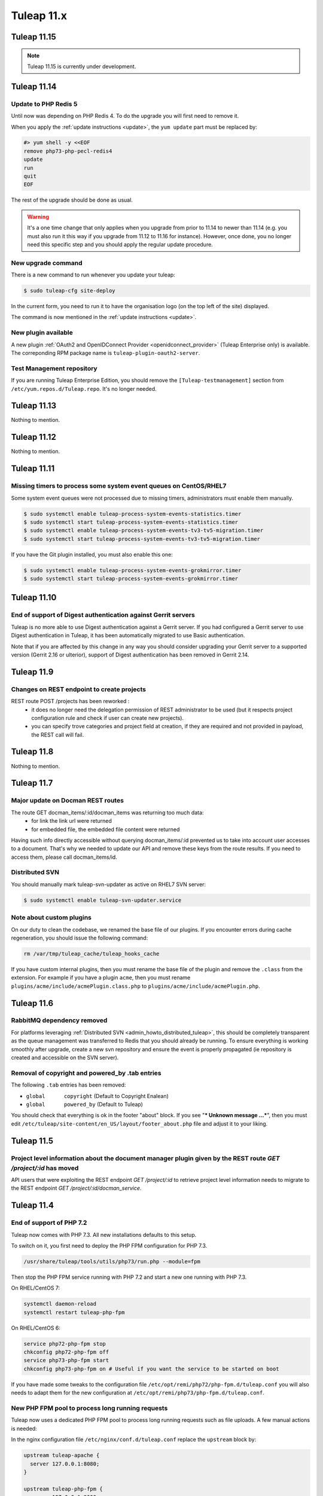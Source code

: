 Tuleap 11.x
###########

Tuleap 11.15
============

.. NOTE::

  Tuleap 11.15 is currently under development.

Tuleap 11.14
============

Update to PHP Redis 5
---------------------

Until now was depending on PHP Redis 4. To do the upgrade you will first need to remove it.

When you apply the :ref:`update instructions <update>`, the ``yum update`` part must be replaced by:

.. sourcecode:: shell

    #> yum shell -y <<EOF
    remove php73-php-pecl-redis4
    update
    run
    quit
    EOF

The rest of the upgrade should be done as usual.

.. WARNING::

    It's a one time change that only applies when you upgrade from prior to 11.14 to newer than 11.14 (e.g. you must
    also run it this way if you upgrade from 11.12 to 11.16 for instance).
    However, once done, you no longer need this specific step and you should apply the regular update procedure.

New upgrade command
-------------------

There is a new command to run whenever you update your tuleap:

.. code-block:: bash

    $ sudo tuleap-cfg site-deploy

In the current form, you need to run it to have the organisation logo (on the top left of the site) displayed.

The command is now mentioned in the :ref:`update instructions <update>`.

New plugin available
--------------------

A new plugin :ref:`OAuth2 and OpenIDConnect Provider <openidconnect_provider>` (Tuleap Enterprise only) is available.
The correponding RPM package name is ``tuleap-plugin-oauth2-server``.

Test Management repository
--------------------------

If you are running Tuleap Enterprise Edition, you should remove the ``[Tuleap-testmanagement]`` section from ``/etc/yum.repos.d/Tuleap.repo``.
It's no longer needed.


Tuleap 11.13
============

Nothing to mention.

Tuleap 11.12
============

Nothing to mention.


Tuleap 11.11
============

Missing timers to process some system event queues on CentOS/RHEL7
------------------------------------------------------------------

Some system event queues were not processed due to missing timers, administrators must enable them manually.

.. code-block:: bash

    $ sudo systemctl enable tuleap-process-system-events-statistics.timer
    $ sudo systemctl start tuleap-process-system-events-statistics.timer
    $ sudo systemctl enable tuleap-process-system-events-tv3-tv5-migration.timer
    $ sudo systemctl start tuleap-process-system-events-tv3-tv5-migration.timer

If you have the Git plugin installed, you must also enable this one:

.. code-block:: bash

    $ sudo systemctl enable tuleap-process-system-events-grokmirror.timer
    $ sudo systemctl start tuleap-process-system-events-grokmirror.timer

Tuleap 11.10
============

End of support of Digest authentication against Gerrit servers
--------------------------------------------------------------

Tuleap is no more able to use Digest authentication against a Gerrit server.
If you had configured a Gerrit server to use Digest authentication in Tuleap,
it has been automatically migrated to use Basic authentication.

Note that if you are affected by this change in any way you should consider
upgrading your Gerrit server to a supported version (Gerrit 2.16 or ulterior),
support of Digest authentication has been removed in Gerrit 2.14.


Tuleap 11.9
===========

Changes on REST endpoint to create projects
-------------------------------------------

REST route POST /projects has been reworked :
 - it does no longer need the delegation permission of REST administrator to be used (but it respects project configuration rule and check if user can create new projects).
 - you can specify trove categories and project field at creation, if they are required and not provided in payload, the REST call will fail.

Tuleap 11.8
===========

Nothing to mention.

Tuleap 11.7
===========

Major update on Docman REST routes
----------------------------------
The route GET docman_items/:id/docman_items was returning too much data:
 - for link the link url were returned
 - for embedded file, the embedded file content were returned

Having such info directly accessible without querying docman_items/:id prevented us to take into account user accesses to a document. That's why we needed to update our API and remove these keys from the route results.
If you need to access them, please call docman_items/id.

Distributed SVN
---------------

You should manually mark tuleap-svn-updater as active on RHEL7 SVN server:

.. code-block:: bash

    $ sudo systemctl enable tuleap-svn-updater.service

Note about custom plugins
-------------------------

On our duty to clean the codebase, we renamed the base file of our plugins. If you encounter errors during cache regeneration, you should issue the following command:

.. sourcecode:: bash

  rm /var/tmp/tuleap_cache/tuleap_hooks_cache

If you have custom internal plugins, then you must  rename the base file of the plugin and remove the ``.class`` from the extension. For example if you have a plugin ``acme``, then you must rename ``plugins/acme/include/acmePlugin.class.php`` to ``plugins/acme/include/acmePlugin.php``.


Tuleap 11.6
===========

RabbitMQ dependency removed
---------------------------

For platforms leveraging :ref:`Distributed SVN <admin_howto_distributed_tuleap>`, this should be completely transparent
as the queue management was transferred to Redis that you should already be running. To ensure everything is working
smoothly after upgrade, create a new svn repository and ensure the event is properly propagated (ie repository is created
and accessible on the SVN server).

Removal of copyright and powered_by .tab entries
------------------------------------------------

The following ``.tab`` entries has been removed:

* ``global	copyright`` (Default to Copyright Enalean)
* ``global	powered_by`` (Default to Tuleap)

You should check that everything is ok in the footer "about" block. If you see "*** Unknown message …***", then you must edit ``/etc/tuleap/site-content/en_US/layout/footer_about.php`` file and adjust it to your liking.


Tuleap 11.5
===========

Project level information about the document manager plugin given by the REST route `GET /project/:id` has moved
----------------------------------------------------------------------------------------------------------------

API users that were exploiting the REST endpoint `GET /project/:id` to
retrieve project level information needs to migrate to the REST endpoint
`GET /project/:id/docman_service`.


Tuleap 11.4
===========

End of support of PHP 7.2
-------------------------

Tuleap now comes with PHP 7.3. All new installations defaults to this setup.

To switch on it, you first need to deploy the PHP FPM configuration for PHP 7.3.

.. sourcecode:: bash

  /usr/share/tuleap/tools/utils/php73/run.php --module=fpm

Then stop the PHP FPM service running with PHP 7.2 and start a new one running
with PHP 7.3.

On RHEL/CentOS 7:

.. sourcecode:: bash

  systemctl daemon-reload
  systemctl restart tuleap-php-fpm


On RHEL/CentOS 6:

.. sourcecode:: bash

  service php72-php-fpm stop
  chkconfig php72-php-fpm off
  service php73-php-fpm start
  chkconfig php73-php-fpm on # Useful if you want the service to be started on boot

If you have made some tweaks to the configuration file
``/etc/opt/remi/php72/php-fpm.d/tuleap.conf`` you will also needs
to adapt them for the new configuration at ``/etc/opt/remi/php73/php-fpm.d/tuleap.conf``.


New PHP FPM pool to process long running requests
-------------------------------------------------

Tuleap now uses a dedicated PHP FPM pool to process long running requests
such as file uploads. A few manual actions is needed:

In the nginx configuration file ``/etc/nginx/conf.d/tuleap.conf`` replace
the ``upstream`` block by:

.. sourcecode:: nginx

    upstream tuleap-apache {
      server 127.0.0.1:8080;
    }

    upstream tuleap-php-fpm {
      server 127.0.0.1:9000;
    }

    upstream tuleap-php-fpm-long-running-request {
      server 127.0.0.1:9002;
    }

Do not forget to also redeploy the configuration managed by Tuleap for
nginx and restart the service (as for a standard Tuleap update).

On RHEL/CentOS 7:

.. sourcecode:: bash

  /usr/share/tuleap/tools/utils/php73/run.php --module=nginx
  systemctl restart nginx

On RHEL/CentOS 6:

.. sourcecode:: bash

  /usr/share/tuleap/tools/utils/php73/run.php --module=nginx
  service nginx restart


Removal of the function ``\get_server_url()``
---------------------------------------------

The function ``\get_server_url()`` has been removed and must be replaced by
``\HTTPRequest::instance()->getServerUrl()``. This change impacts you if you
have customized one of the following site-content files:

  - ``site-content/en_US/mail/html_template.php``
  - ``site-content/en_US/project/tos.txt``
  - ``site-content/fr_FR/project/tos.txt``
  - ``site-content/en_US/tos/privacy.txt``
  - ``site-content/fr_FR/tos/privacy.txt``


Tuleap 11.3
===========

Nothing to mention.

Tuleap 11.2
===========

Max file size change when uploading an item to the document manager through Webdav
----------------------------------------------------------------------------------

The max file size when uploading an item to the document manager is now global to
the document manager plugin for all type of accesses.

This means that the max file size limit that is defined in the configuration file
``/etc/tuleap/plugins/webdav/etc/webdav.inc`` is not used anymore for the document
manager. Instead, you can change the max allowed size of a file in the document
manager plugin from the site administration.


Distributed SVN Setups
----------------------

After move of svn plugin to "front controller" pattern, nginx configuration must be adapted so svn server can continue to
serve the web browsing of svn repo (it's not necessary if svn server is setup only to serve svn tools related traffic).

On svn server, you should remove the previous ``location ^~ /plugins/svn { ... }`` block and add the following snippet:

.. sourcecode:: nginx

        root /usr/share/tuleap/src/www;
        index index.php;

        location /index.php {
            include fastcgi_params;

            fastcgi_pass 127.0.0.1:9000;
            fastcgi_index                   index.php;

            fastcgi_param DOCUMENT_ROOT             $realpath_root;
            fastcgi_param SCRIPT_FILENAME   $realpath_root$fastcgi_script_name;
        }

        location / {
            try_files $uri $uri/ /index.php?$args;
        }

        location ^~ /plugins/svn/ {
            alias /usr/share/tuleap/plugins/svn/www/;

            if (!-f $request_filename) {
                rewrite ^ /index.php last;
            }
        }

Tuleap 11.1
===========

Missing scheduled jobs on CentOS/RHEL7
--------------------------------------

Some jobs were missing on CentOS/RHEL7 instances and as result
some actions might not work. You will need to enable and start
those jobs:


.. sourcecode:: shell

    #> systemctl enable tuleap-launch-daily-event.timer
    #> systemctl enable tuleap-launch-plugin-job.timer
    #> systemctl start tuleap-launch-daily-event.timer
    #> systemctl start tuleap-launch-plugin-job.timer


Tuleap 11.0
===========


Changes in the document manager REST routes
-------------------------------------------

If you have started using the ``POST docman_items`` route, you should adapt your code.
In order to have easier to use routes, it has been split in smaller routes:

  - ``POST /docman_folders/{id}/files``: Create a new file
  - ``POST /docman_folders/{id}/empties``: Create a new empty document
  - ``POST /docman_folders/{id}/wikis``: Create a new wiki document
  - ``POST /docman_folders/{id}/links``: Create a new link document
  - ``POST /docman_folders/{id}/folders``: Create a new folder


Full Text Search plugin removal
-------------------------------

The plugin was deprecated for a while and has been removed. The plugin will not be available
on your instance after your upgrade.
